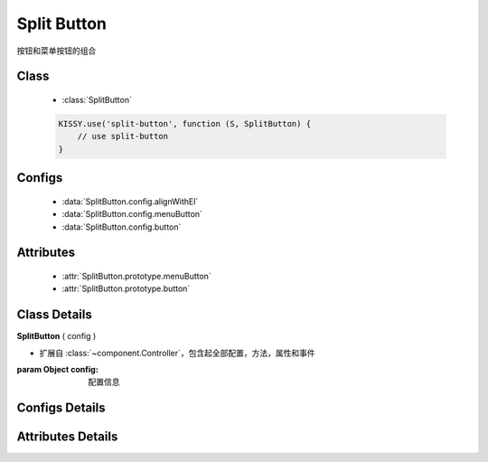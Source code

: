 .. module:: split-button

Split Button
===============================

| 按钮和菜单按钮的组合

Class
-------------------------------

    * :class:`SplitButton`

    .. code-block:: javascript

        KISSY.use('split-button', function (S, SplitButton) {
            // use split-button
        }

Configs
------------------------------

    * :data:`SplitButton.config.alignWithEl`
    * :data:`SplitButton.config.menuButton`
    * :data:`SplitButton.config.button`

Attributes
------------------------------

    * :attr:`SplitButton.prototype.menuButton`
    * :attr:`SplitButton.prototype.button`

Class Details
------------------------------

.. class:: SplitButton

    | **SplitButton** ( config )

    * 扩展自 :class:`~component.Controller`，包含起全部配置，方法，属性和事件

    :param Object config: 配置信息

Configs Details
------------------------------

.. data:: SplitButton.config.alignWithEl

    {Boolean} - 是否将菜单按钮和按钮对齐，默认 true

.. data:: SplitButton.config.menuButton

    {KISSY.MenuButton} - 菜单按钮组件

.. data:: SplitButton.config.butotn

    {KISSY.Button} - 按钮组件

Attributes Details
-------------------------------

.. attribute:: SplitButton.prototype.menuButton

    {KISSY.MenuButton} - 菜单按钮组件

.. attribute:: SplitButton.prototype.butotn

    {KISSY.Button} - 按钮组件

